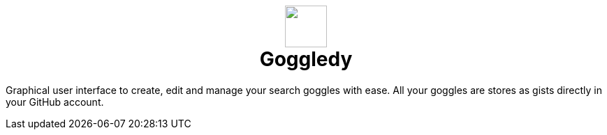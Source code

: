 +++
<h1 align=center>
<img src=./src/assets/logo.png width=60>
<br>
Goggledy
</h1>
+++

Graphical user interface to create, edit and manage your search goggles with ease. All your goggles
are stores as gists directly in your GitHub account.
